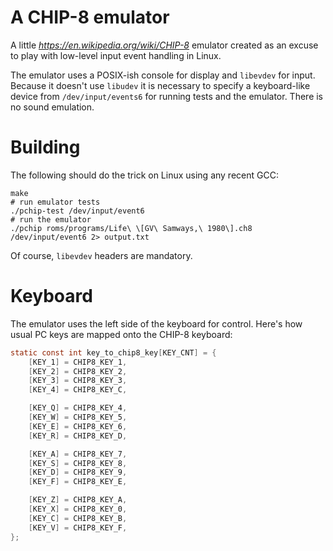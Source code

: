 * A CHIP-8 emulator

  A little [[CHIP-8][https://en.wikipedia.org/wiki/CHIP-8]] emulator created as an excuse to play with low-level input event handling in
  Linux.

  The emulator uses a POSIX-ish console for display and =libevdev= for input. Because it
  doesn't use =libudev= it is necessary to specify a keyboard-like device from
  =/dev/input/events6= for running tests and the emulator. There is no sound emulation.


* Building

  The following should do the trick on Linux using any recent GCC:

  #+begin_src shell
  make
  # run emulator tests
  ./pchip-test /dev/input/event6
  # run the emulator
  ./pchip roms/programs/Life\ \[GV\ Samways,\ 1980\].ch8 /dev/input/event6 2> output.txt
  #+end_src

  Of course, =libevdev= headers are mandatory.


* Keyboard

  The emulator uses the left side of the keyboard for control. Here's how usual PC keys
  are mapped onto the CHIP-8 keyboard:

  #+begin_src c
  static const int key_to_chip8_key[KEY_CNT] = {
      [KEY_1] = CHIP8_KEY_1,
      [KEY_2] = CHIP8_KEY_2,
      [KEY_3] = CHIP8_KEY_3,
      [KEY_4] = CHIP8_KEY_C,

      [KEY_Q] = CHIP8_KEY_4,
      [KEY_W] = CHIP8_KEY_5,
      [KEY_E] = CHIP8_KEY_6,
      [KEY_R] = CHIP8_KEY_D,

      [KEY_A] = CHIP8_KEY_7,
      [KEY_S] = CHIP8_KEY_8,
      [KEY_D] = CHIP8_KEY_9,
      [KEY_F] = CHIP8_KEY_E,

      [KEY_Z] = CHIP8_KEY_A,
      [KEY_X] = CHIP8_KEY_0,
      [KEY_C] = CHIP8_KEY_B,
      [KEY_V] = CHIP8_KEY_F,
  };
  #+end_src
